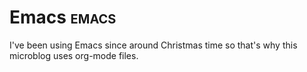 * Emacs                                                               :emacs:
I've been using Emacs since around Christmas time so that's why this
microblog uses org-mode files.
